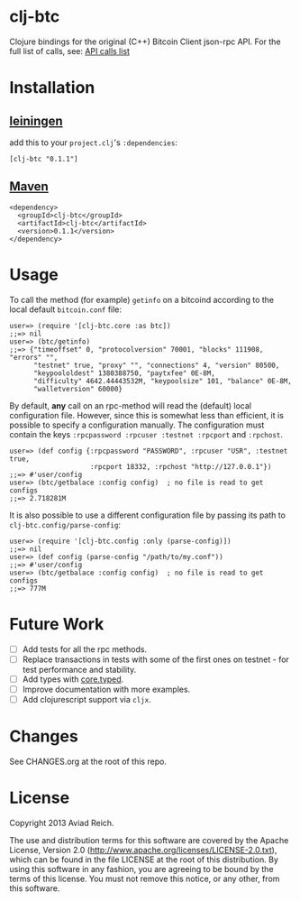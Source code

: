 * clj-btc
  Clojure bindings for the original (C++) Bitcoin Client json-rpc API.
  For the full list of calls, see: [[https://en.bitcoin.it/wiki/Original_Bitcoin_client/API_calls_list.][API calls list]]

* Installation

** [[https://github.com/technomancy/leiningen][leiningen]]
   add this to your =project.clj='s =:dependencies=:

  #+BEGIN_EXAMPLE
  [clj-btc "0.1.1"]
  #+END_EXAMPLE

** [[http://maven.apache.org/][Maven]]
  #+BEGIN_EXAMPLE
  <dependency>
    <groupId>clj-btc</groupId>
    <artifactId>clj-btc</artifactId>
    <version>0.1.1</version>
  </dependency>
  #+END_EXAMPLE


* Usage

   To call the method (for example) =getinfo= on a bitcoind according
   to the local default =bitcoin.conf= file:
   #+BEGIN_EXAMPLE
   user=> (require '[clj-btc.core :as btc])
   ;;=> nil
   user=> (btc/getinfo)
   ;;=> {"timeoffset" 0, "protocolversion" 70001, "blocks" 111908, "errors" "",
         "testnet" true, "proxy" "", "connections" 4, "version" 80500,
         "keypoololdest" 1380388750, "paytxfee" 0E-8M,
         "difficulty" 4642.44443532M, "keypoolsize" 101, "balance" 0E-8M,
         "walletversion" 60000}
   #+END_EXAMPLE

   By default, *any* call on an rpc-method will read the (default) local
   configuration file. However, since this is somewhat less than
   efficient, it is possible to specify a configuration manually. The
   configuration must contain the keys
   =:rpcpassword :rpcuser :testnet :rpcport= and =:rpchost=.
   #+BEGIN_EXAMPLE
   user=> (def config {:rpcpassword "PASSWORD", :rpcuser "USR", :testnet true,
                       :rpcport 18332, :rpchost "http://127.0.0.1"})
   ;;=> #'user/config
   user=> (btc/getbalace :config config)  ; no file is read to get configs
   ;;=> 2.718281M
   #+END_EXAMPLE

   It is also possible to use a different configuration file by
   passing its path to =clj-btc.config/parse-config=:
   #+BEGIN_EXAMPLE
   user=> (require '[clj-btc.config :only (parse-config)])
   ;;=> nil
   user=> (def config (parse-config "/path/to/my.conf"))
   ;;=> #'user/config
   user=> (btc/getbalace :config config)  ; no file is read to get configs
   ;;=> 777M
   #+END_EXAMPLE


* Future Work

  - [ ] Add tests for all the rpc methods.
  - [ ] Replace transactions in tests with some of the first ones on
    testnet - for test performance and stability.
  - [ ] Add types with [[https://github.com/clojure/core.typed][core.typed]].
  - [ ] Improve documentation with more examples.
  - [ ] Add clojurescript support via =cljx=.


* Changes

  See CHANGES.org at the root of this repo.


* License

  Copyright 2013 Aviad Reich.

  The use and distribution terms for this software are covered by the
  Apache License, Version 2.0
  ([[http://www.apache.org/licenses/LICENSE-2.0.txt]]), which can be found
  in the file LICENSE at the root of this distribution. By using this
  software in any fashion, you are agreeing to be bound by the terms of
  this license. You must not remove this notice, or any other, from
  this software.
